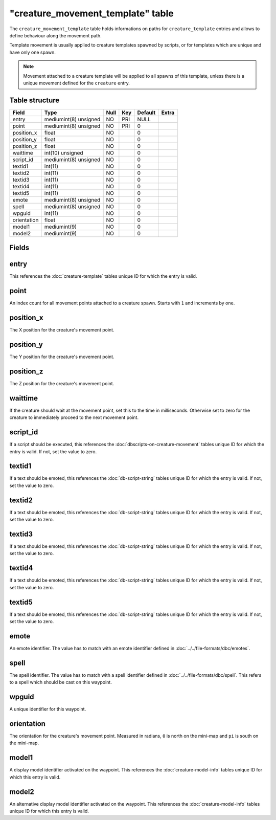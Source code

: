 .. _db-world-creature-movement-template:

====================================
"creature\_movement\_template" table
====================================

The ``creature_movement_template`` table holds informations on paths for
``creature_template`` entries and allows to define behaviour along the
movement path.

Template movement is usually applied to creature templates spawned by
scripts, or for templates which are unique and have only one spawn.

.. note::

    Movement attached to a creature template will be applied to
    all spawns of this template, unless there is a unique movement defined
    for the ``creature`` entry.

Table structure
---------------

+---------------+-------------------------+--------+-------+-----------+---------+
| Field         | Type                    | Null   | Key   | Default   | Extra   |
+===============+=========================+========+=======+===========+=========+
| entry         | mediumint(8) unsigned   | NO     | PRI   | NULL      |         |
+---------------+-------------------------+--------+-------+-----------+---------+
| point         | mediumint(8) unsigned   | NO     | PRI   | 0         |         |
+---------------+-------------------------+--------+-------+-----------+---------+
| position\_x   | float                   | NO     |       | 0         |         |
+---------------+-------------------------+--------+-------+-----------+---------+
| position\_y   | float                   | NO     |       | 0         |         |
+---------------+-------------------------+--------+-------+-----------+---------+
| position\_z   | float                   | NO     |       | 0         |         |
+---------------+-------------------------+--------+-------+-----------+---------+
| waittime      | int(10) unsigned        | NO     |       | 0         |         |
+---------------+-------------------------+--------+-------+-----------+---------+
| script\_id    | mediumint(8) unsigned   | NO     |       | 0         |         |
+---------------+-------------------------+--------+-------+-----------+---------+
| textid1       | int(11)                 | NO     |       | 0         |         |
+---------------+-------------------------+--------+-------+-----------+---------+
| textid2       | int(11)                 | NO     |       | 0         |         |
+---------------+-------------------------+--------+-------+-----------+---------+
| textid3       | int(11)                 | NO     |       | 0         |         |
+---------------+-------------------------+--------+-------+-----------+---------+
| textid4       | int(11)                 | NO     |       | 0         |         |
+---------------+-------------------------+--------+-------+-----------+---------+
| textid5       | int(11)                 | NO     |       | 0         |         |
+---------------+-------------------------+--------+-------+-----------+---------+
| emote         | mediumint(8) unsigned   | NO     |       | 0         |         |
+---------------+-------------------------+--------+-------+-----------+---------+
| spell         | mediumint(8) unsigned   | NO     |       | 0         |         |
+---------------+-------------------------+--------+-------+-----------+---------+
| wpguid        | int(11)                 | NO     |       | 0         |         |
+---------------+-------------------------+--------+-------+-----------+---------+
| orientation   | float                   | NO     |       | 0         |         |
+---------------+-------------------------+--------+-------+-----------+---------+
| model1        | mediumint(9)            | NO     |       | 0         |         |
+---------------+-------------------------+--------+-------+-----------+---------+
| model2        | mediumint(9)            | NO     |       | 0         |         |
+---------------+-------------------------+--------+-------+-----------+---------+

Fields
------

entry
-----

This references the :doc:`creature-template` tables
unique ID for which the entry is valid.

point
-----

An index count for all movement points attached to a creature spawn.
Starts with ``1`` and increments by one.

position\_x
-----------

The X position for the creature's movement point.

position\_y
-----------

The Y position for the creature's movement point.

position\_z
-----------

The Z position for the creature's movement point.

waittime
--------

If the creature should wait at the movement point, set this to the time
in milliseconds. Otherwise set to zero for the creature to immediately
proceed to the next movement point.

script\_id
----------

If a script should be executed, this references the
:doc:`dbscripts-on-creature-movement` tables unique ID for which the entry
is valid. If not, set the value to zero.

textid1
-------

If a text should be emoted, this references the
:doc:`db-script-string` tables unique ID for which the
entry is valid. If not, set the value to zero.

textid2
-------

If a text should be emoted, this references the
:doc:`db-script-string` tables unique ID for which the
entry is valid. If not, set the value to zero.

textid3
-------

If a text should be emoted, this references the
:doc:`db-script-string` tables unique ID for which the
entry is valid. If not, set the value to zero.

textid4
-------

If a text should be emoted, this references the
:doc:`db-script-string` tables unique ID for which the
entry is valid. If not, set the value to zero.

textid5
-------

If a text should be emoted, this references the
:doc:`db-script-string` tables unique ID for which the
entry is valid. If not, set the value to zero.

emote
-----

An emote identifier. The value has to match with an emote identifier
defined in :doc:`../../file-formats/dbc/emotes`.

spell
-----

The spell identifier. The value has to match with a spell identifier
defined in :doc:`../../file-formats/dbc/spell`. This refers to a spell
which should be cast on this waypoint.

wpguid
------

A unique identifier for this waypoint.

orientation
-----------

The orientation for the creature's movement point. Measured in radians,
``0`` is north on the mini-map and ``pi`` is south on the mini-map.

model1
------

A display model identifier activated on the waypoint. This references
the :doc:`creature-model-info` tables unique ID for which this entry is
valid.

model2
------

An alternative display model identifier activated on the waypoint. This
references the :doc:`creature-model-info` tables unique ID for which this
entry is valid.
